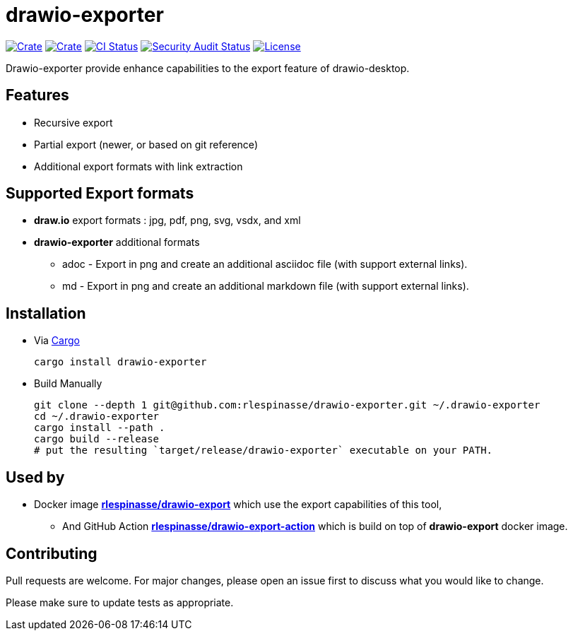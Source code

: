 = drawio-exporter

:crate-version: https://img.shields.io/crates/v/drawio-exporter.svg
:crate-downloads: https://img.shields.io/crates/d/drawio-exporter.svg
:crate: https://crates.io/crates/drawio-exporter
:ci-badge: https://github.com/rlespinasse/drawio-exporter/workflows/Continuous%20integration/badge.svg
:security-badge: https://github.com/rlespinasse/drawio-exporter/workflows/Security%20audit/badge.svg
:actions: https://github.com/rlespinasse/drawio-exporter/actions
:license-badge: https://img.shields.io/github/license/rlespinasse/drawio-exporter
:license: https://github.com/rlespinasse/drawio-exporter/blob/v1.x/LICENSE
:cargo-installation: https://doc.rust-lang.org/cargo/getting-started/installation.html

image:{crate-version}[Crate,link={crate}]
image:{crate-downloads}[Crate,link={crate}]
image:{ci-badge}[CI Status,link={actions}]
image:{security-badge}[Security Audit Status,link={actions}]
image:{license-badge}[License,link={license}]

Drawio-exporter provide enhance capabilities to the export feature of drawio-desktop.

== Features

* Recursive export
* Partial export (newer, or based on git reference)
* Additional export formats with link extraction

== Supported Export formats

* **draw.io** export formats : jpg, pdf, png, svg, vsdx, and xml
* **drawio-exporter** additional formats
** adoc - Export in png and create an additional asciidoc file (with support external links).
** md - Export in png and create an additional markdown file (with support external links).

== Installation

* Via {cargo-installation}[Cargo]
+
[source,shell]
----
cargo install drawio-exporter
----

* Build Manually
+
[source,shell]
----
git clone --depth 1 git@github.com:rlespinasse/drawio-exporter.git ~/.drawio-exporter
cd ~/.drawio-exporter
cargo install --path .
cargo build --release
# put the resulting `target/release/drawio-exporter` executable on your PATH.
----

== Used by

* Docker image https://github.com/rlespinasse/drawio-export[**rlespinasse/drawio-export**] which use the export capabilities of this tool,
** And GitHub Action https://github.com/rlespinasse/drawio-export-action[**rlespinasse/drawio-export-action**] which is build on top of **drawio-export** docker image.

== Contributing

Pull requests are welcome.
For major changes, please open an issue first to discuss what you would like to change.

Please make sure to update tests as appropriate.
